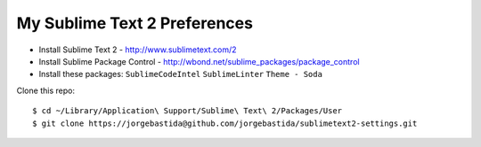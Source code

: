 My Sublime Text 2 Preferences
-----------------------------

* Install Sublime Text 2 - http://www.sublimetext.com/2
* Install Sublime Package Control - http://wbond.net/sublime_packages/package_control
* Install these packages: ``SublimeCodeIntel`` ``SublimeLinter`` ``Theme - Soda``

Clone this repo::

    $ cd ~/Library/Application\ Support/Sublime\ Text\ 2/Packages/User
    $ git clone https://jorgebastida@github.com/jorgebastida/sublimetext2-settings.git
